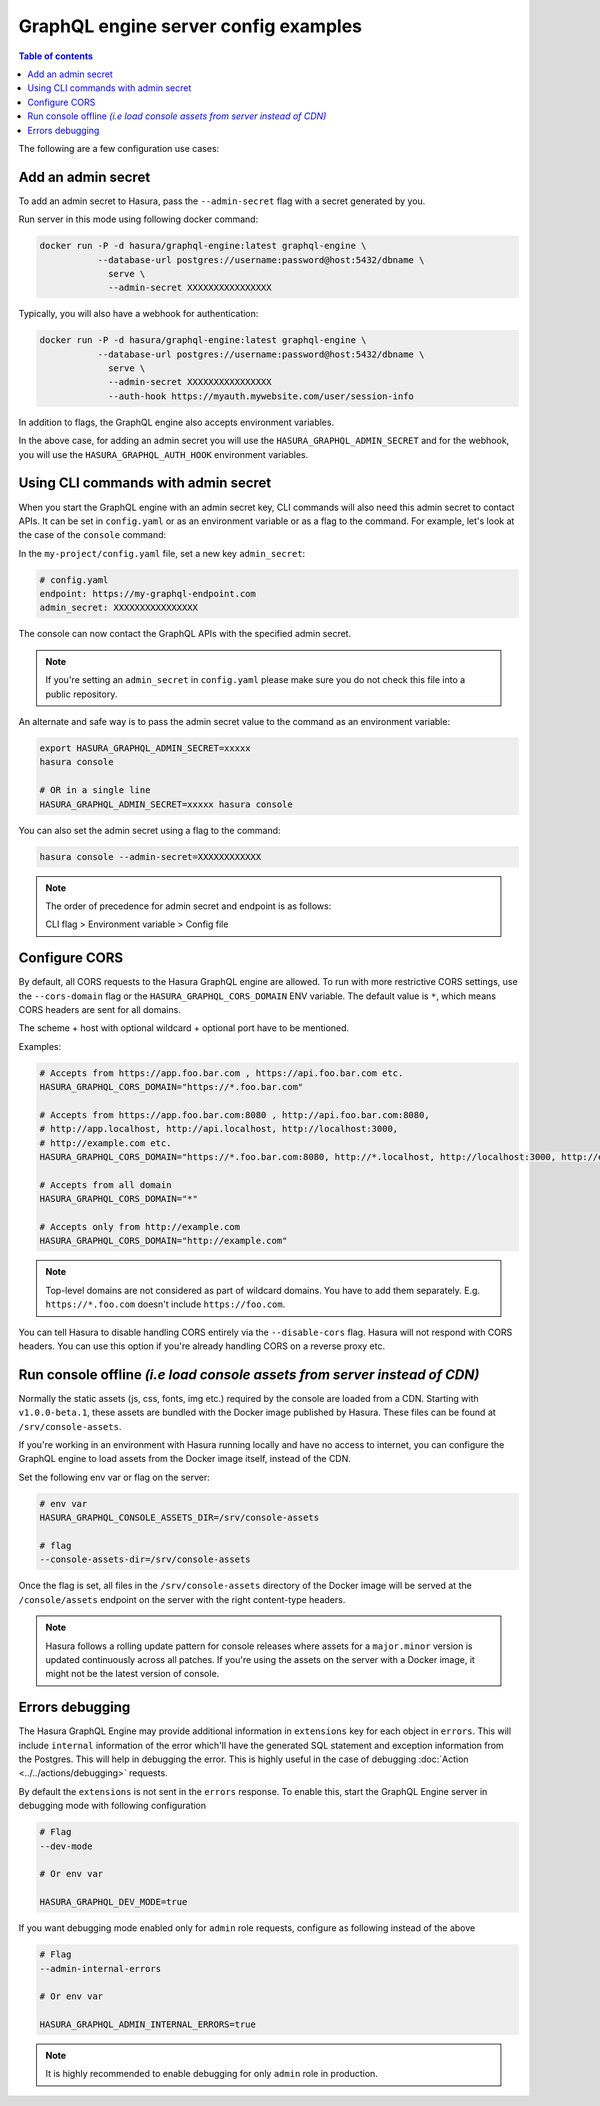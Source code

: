 .. meta::
   :description: Examples of server configurations with Hasura GraphQL engine
   :keywords: hasura, docs, deployment, flags, server, server configuration, example

.. _config_examples:

GraphQL engine server config examples
=====================================

.. contents:: Table of contents
  :backlinks: none
  :depth: 1
  :local:

The following are a few configuration use cases:

.. _add-admin-secret:

Add an admin secret
-------------------

To add an admin secret to Hasura, pass the ``--admin-secret`` flag with a secret
generated by you.

Run server in this mode using following docker command:

.. code-block:: bash

   docker run -P -d hasura/graphql-engine:latest graphql-engine \
              --database-url postgres://username:password@host:5432/dbname \
                serve \
                --admin-secret XXXXXXXXXXXXXXXX

Typically, you will also have a webhook for authentication:

.. code-block:: bash

   docker run -P -d hasura/graphql-engine:latest graphql-engine \
              --database-url postgres://username:password@host:5432/dbname \
                serve \
                --admin-secret XXXXXXXXXXXXXXXX
                --auth-hook https://myauth.mywebsite.com/user/session-info

In addition to flags, the GraphQL engine also accepts environment variables.

In the above case, for adding an admin secret you will use the ``HASURA_GRAPHQL_ADMIN_SECRET``
and for the webhook, you will use the ``HASURA_GRAPHQL_AUTH_HOOK`` environment variables.

.. _cli-with-admin-secret:

Using CLI commands with admin secret
------------------------------------

When you start the GraphQL engine with an admin secret key, CLI commands will also
need this admin secret to contact APIs. It can be set in ``config.yaml`` or as an
environment variable or as a flag to the command. For example, let's look at the
case of the ``console`` command:

In the ``my-project/config.yaml`` file, set a new key ``admin_secret``:

.. code-block:: yaml

   # config.yaml
   endpoint: https://my-graphql-endpoint.com
   admin_secret: XXXXXXXXXXXXXXXX

The console can now contact the GraphQL APIs with the specified admin secret.

.. note::

   If you're setting an ``admin_secret`` in ``config.yaml`` please make sure you do
   not check this file into a public repository.

An alternate and safe way is to pass the admin secret value to the command
as an environment variable:

.. code-block:: bash

   export HASURA_GRAPHQL_ADMIN_SECRET=xxxxx
   hasura console

   # OR in a single line
   HASURA_GRAPHQL_ADMIN_SECRET=xxxxx hasura console

You can also set the admin secret using a flag to the command:

.. code-block:: bash

   hasura console --admin-secret=XXXXXXXXXXXX


.. note::

   The order of precedence for admin secret and endpoint is as follows:

   CLI flag > Environment variable > Config file

.. _configure-cors:

Configure CORS
--------------

By default, all CORS requests to the Hasura GraphQL engine are allowed. To run with more restrictive CORS settings,
use the ``--cors-domain`` flag or the ``HASURA_GRAPHQL_CORS_DOMAIN`` ENV variable. The default value is ``*``,
which means CORS headers are sent for all domains.

The scheme + host with optional wildcard + optional port have to be mentioned.

Examples:

.. code-block:: bash

   # Accepts from https://app.foo.bar.com , https://api.foo.bar.com etc.
   HASURA_GRAPHQL_CORS_DOMAIN="https://*.foo.bar.com"

   # Accepts from https://app.foo.bar.com:8080 , http://api.foo.bar.com:8080,
   # http://app.localhost, http://api.localhost, http://localhost:3000,
   # http://example.com etc.
   HASURA_GRAPHQL_CORS_DOMAIN="https://*.foo.bar.com:8080, http://*.localhost, http://localhost:3000, http://example.com"

   # Accepts from all domain
   HASURA_GRAPHQL_CORS_DOMAIN="*"

   # Accepts only from http://example.com
   HASURA_GRAPHQL_CORS_DOMAIN="http://example.com"


.. note::

  Top-level domains are not considered as part of wildcard domains. You
  have to add them separately. E.g. ``https://*.foo.com`` doesn't include
  ``https://foo.com``.


You can tell Hasura to disable handling CORS entirely via the ``--disable-cors``
flag. Hasura will not respond with CORS headers. You can use this option if
you're already handling CORS on a reverse proxy etc.

.. _console-assets-on-server:

Run console offline *(i.e load console assets from server instead of CDN)*
--------------------------------------------------------------------------

Normally the static assets (js, css, fonts, img etc.) required by the console are loaded from a CDN.
Starting with ``v1.0.0-beta.1``, these assets are bundled with the Docker image published by Hasura.
These files can be found at ``/srv/console-assets``.

If you're working in an environment with Hasura running locally and have no
access to internet, you can configure the GraphQL engine to load assets from the
Docker image itself, instead of the CDN.

Set the following env var or flag on the server:

.. code-block:: bash

   # env var
   HASURA_GRAPHQL_CONSOLE_ASSETS_DIR=/srv/console-assets

   # flag
   --console-assets-dir=/srv/console-assets

Once the flag is set, all files in the ``/srv/console-assets`` directory of the
Docker image will be served at the ``/console/assets`` endpoint on the server with
the right content-type headers.

.. note::

   Hasura follows a rolling update pattern for console releases where assets for
   a ``major.minor`` version is updated continuously across all patches. If
   you're using the assets on the server with a Docker image, it might not be the latest
   version of console.

.. _errors-debugging:

Errors debugging
----------------

The Hasura GraphQL Engine may provide additional information in ``extensions`` key for each
object in ``errors``. This will include ``internal`` information of the error which'll have the
generated SQL statement and exception information from the Postgres. This will help in debugging
the error. This is highly useful in the case of debugging :doc:`Action <../../actions/debugging>` requests.

By default the ``extensions`` is not sent in the ``errors`` response. To enable this,
start the GraphQL Engine server in debugging mode with following configuration

.. code-block:: bash

   # Flag
   --dev-mode

   # Or env var

   HASURA_GRAPHQL_DEV_MODE=true

If you want debugging mode enabled only for ``admin`` role requests, configure as following instead of the above

.. code-block:: bash

   # Flag
   --admin-internal-errors

   # Or env var

   HASURA_GRAPHQL_ADMIN_INTERNAL_ERRORS=true

.. note::

   It is highly recommended to enable debugging for only ``admin`` role in production.
